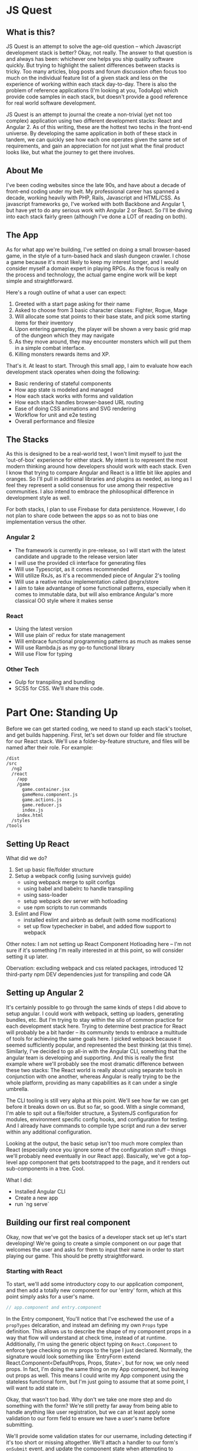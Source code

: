 * JS Quest
** What is this?
   JS Quest is an attempt to solve the age-old question -- which Javascript development stack is better? Okay, not really. The answer to that question is and always has been: whichever one helps you ship quality software quickly. But trying to highlight the salient differences between stacks is tricky. Too many articles, blog posts and forum discussion often focus too much on the individual feature list of a given stack and less on the experience of working within each stack day-to-day. There is also the problem of reference applications (I'm looking at you, TodoApp) which provide code samples in each stack, but doesn't provide a good reference for real world software development.

   JS Quest is an attempt to journal the create a non-trivial (yet not too complex) application using two different development stacks: React and Angular 2. As of this writing, these are the hottest two techs in the front-end universe. By developing the same application in both of these stack in tandem, we can quickly see how each one operates given the same set of requirements, and gain an appreciation for not just what the final product looks like, but what the journey to get there involves.

** About Me
   I've been coding websites since the late 90s, and have about a decade of front-end coding under my belt. My professional career has spanned a decade, working heavily with PHP, Rails, Javascript and HTML/CSS. As javascript frameworks go, I've worked with both Backbone and Angular 1, but have yet to do any serious work with Angular 2 or React. So I'll be diving into each stack fairly green (although I've done a LOT of reading on both).


** The App
   As for what app we're building, I've settled on doing a small browser-based game, in the style of a turn-based hack and slash dungeon crawler. I chose a game because it's most likely to keep my interest longer, and I would consider myself a domain expert in playing RPGs. As the focus is really on the process and technology, the actual game engine work will be kept simple and straightforward.

   Here's a rough outline of what a user can expect:

   1. Greeted with a start page asking for their name
   2. Asked to choose from 3 basic character classes: Fighter, Rogue, Mage
   3. Will allocate some stat points to their base state, and pick some starting items for their inventory
   4. Upon entering gameplay, the player will be shown a very basic grid map of the dungeon which they may navigate
   5. As they move around, they may encounter monsters which will put them in a simple combat interface.
   6. Killing monsters rewards items and XP.

   That's it. At least to start. Through this small app, I aim to evaluate how each development stack operates when doing the following:

   - Basic rendering of stateful components
   - How app state is modeled and managed
   - How each stack works with forms and validation
   - How each stack handles browser-based URL routing
   - Ease of doing CSS animations and SVG rendering
   - Workflow for unit and e2e testing
   - Overall performance and filesize

** The Stacks
   As this is designed to be a real-world test, I won't limit myself to just the 'out-of-box' experience for either stack. My intent is to represent the most modern thinking around how developers should work with each stack. Even I know that trying to compare Angular and React is a little bit like apples and oranges. So I'll pull in additional libraries and plugins as needed, as long as I feel they represent a solid consensus for use among their respective communities. I also intend to embrace the philosophical difference in development style as well.

   For both stacks, I plan to use Firebase for data persistence. However, I do not plan to share code between the apps so as not to bias one implementation versus the other.

*** Angular 2
    - The framework is currently in pre-release, so I will start with the latest candidate and upgrade to the release version later
    - I will use the provided cli interface for generating files
    - Will use Typescript, as it comes recommended
    - Will utilize RxJs, as it's a recommended piece of Angular 2's tooling
    - Will use a reative redux implementation called @ngrx/store
    - I aim to take advantange of some functional patterns, especially when it comes to immutable data, but will also embrance Angular's more classical OO style where it makes sense

*** React
    - Using the latest version
    - Will use plain ol' redux for state management
    - Will embrace functional programming patterns as much as makes sense
    - Will use Rambda.js as my go-to functional library
    - Will use Flow for typing

*** Other Tech
    - Gulp for transpiling and bundling
    - SCSS for CSS. We'll share this code.


* Part One: Standing Up
  Before we can get started coding, we need to stand up each stack's toolset, and get builds happening. First, let's set down our folder and file structure for our React stack. We'll use a folder-by-feature structure, and files will be named after their role. For example:

  #+BEGIN_EXAMPLE
    /dist
    /src
      /ng2
      /react
        /app
        /game
          game.container.jsx
          gameMenu.component.js
          game.actions.js
          game.reducer.js
          index.js
        index.html
      /styles
    /tools
  #+END_EXAMPLE

** Setting Up React
   What did we do?
   1. Set up basic file/folder structure
   2. Setup a webpack config (using survivejs guide)
      - using webpack merge to split configs
      - using babel and babelrc to handle transpiling
      - using sass-loader
      - setup webpack dev server with hotloading
      - use npm scripts to run commands
   3. Eslint and Flow
      - installed eslint and airbnb as default (with some modifications)
      - set up flow typechecker in babel, and added flow support to webpack

   Other notes: I am not setting up React Component Hotloading here -- I'm not sure if it's something I'm really interested in at this point, so will consider setting it up later.

   Obervation: excluding webpack and css related packages, introduced 12 third-party npm DEV dependencies just for transpiling and code QA

** Setting up Angular 2
   It's certainly possible to go through the same kinds of steps I did above to setup angular. I could work with webpack, setting up loaders, generating bundles, etc. But I'm trying to stay within the silo of common practice for each development stack here. Trying to determine best practice for React will probably be a bit harder -- its community tends to embrace a multitude of tools for achieving the same goals here. I picked webpack because it seemed sufficiently popular, and represented the best thinking (at this time). Similarly, I've decided to go all-in with the Angular CLI, something that the angular team is developing and supporting. And this is really the first example where we'll probably see the most dramatic difference between these two stacks: The React world is really about using separate tools in conjunction with one another, whereas Angular is really trying to be the whole platform, providing as many capabilities as it can under a single umbrella.

   The CLI tooling is still very alpha at this point. We'll see how far we can get before it breaks down on us. But so far, so good. With a single command, I'm able to spit out a file/folder structure, a SystemJS configuration for modules, environment specific config hooks, and configuration for testing. And I already have commands to compile type script and run a dev server within any additional configuration.

   Looking at the output, the basic setup isn't too much more complex than React (especially once you ignore some of the configuration stuff -- things we'll probably need eventually in our React app). Basically, we've got a top-level app component that gets bootstrapped to the page, and it renders out sub-components in a tree. Cool.


   What I did:
   - Installed Angular CLI
   - Create a new app
   - run `ng serve`

** Building our first real component
   Okay, now that we've got the basics of a developer stack set up let's start developing! We're going to create a simple component on our page that welcomes the user and asks for them to input their name in order to start playing our game. This should be pretty straightforward.

*** Starting with React
    To start, we'll add some introductory copy to our application component, and then add a totally new component for our 'entry' form, which at this point simply asks for a user's name.

    #+BEGIN_SRC javascript
    // app.component and entry.component
    #+END_SRC

    In the Entry component, You'll notice that I've eschewed the use of a ~propTypes~ delcaration, and instead am defining my own ~Props~ type definition. This allows us to describe the shape of my component props in a way that flow will understand at check time, instead of at runtime. Additionally, I'm using the generic object typing on ~React.Component~ to enforce type checking on my props to the type I just declared. Normally, the signature would look something like `EntryForm extend React.Component<DefaultProps, Props, State>`, but for now, we only need props. In fact, I'm doing the same thing on my App component, but leaving out props as well. This means I could write my App component using the stateless functional form, but I'm just going to assume that at some point, I will want to add state in.

    Okay, that wasn't too bad. Why don't we take one more step and do something with the form? We're still pretty far away from being able to handle anything like user registration, but we can at least apply some validation to our form field to ensure we have a user's name before submitting.

    We'll provide some validation states for our username, including detecting if it's too short or missing altogether. We'll attach a handler to our form's ~onSubmit~ event, and update the component state when attempting to submit. Pretty basic, but all we need for now.

    Doing this in react went fairly smoothly. I do have a minor gripe around using Flow, though. Some things don't seem very smooth or intuitive. Maybe I'll figure these out over time, but for right now I'm a bit stumped.
    - First, I Get an error when attempting to annotate my `render()` method as returning ~React.Element~. Flowcheck passes without a problem, but the error occurs at runtime.
    - Second, while the console output is fairly decent, WebStorm messasing around flow isn't super hot. Nothing even close to the kind of output window feedback I get with Typescript.
    - Finally, while I don't need to use ~.d.ts~ files like with Typescript, I also don't get good third party completion. In addition to that, I need to manually ignore any third-party libraries that would trigger Flow checking themselves. This is all part of Flow's philosophy around having the type checker site beside JS instead of making it inclusive, like Typescript. I agree there are certain benefits to this, but ergonomically, it feels kludgy to me.

*** Angular's turn
    Okay, let's spin up a new component in our angular app with ~ng g component EntryForm~. This will create all the files neede to get started. This actually includes our component, the HTML template file, a css file (if we're using component-level css, which we're not) and a spec file for unit testing. That's actually pretty great. It even stubs out the basic code for us.

    As for developing the same logic, in an Angular, it's not a whole lot different from our React component. The most major difference is that we're relying on Angular 2's form builder to handle binding the form value to our logic, and using the out-of-the-box form validation to detect if the username is missing or the wrong length. The other differences are mostly cosmetic: we're using Angular's declarative template language as opposed to React's html-inside-javascript approach. This template is included as part of Angular's component definition object, along with the name of the element. Also, Angular doesn't really use the concepts of Props and State that React does. Instead, change detection is done automatically based on changes to our components properties. We should note however, that we used the ~@Input()~ property decorator to indicate that a given property binds to an attribute on our component element, giving it essentially the same kind of behavior as a React Prop.

*** End Part 1

    I think this is a good stopping point for now. We've done very basic setup of our app, and gotten a basic component rendering on the page.
